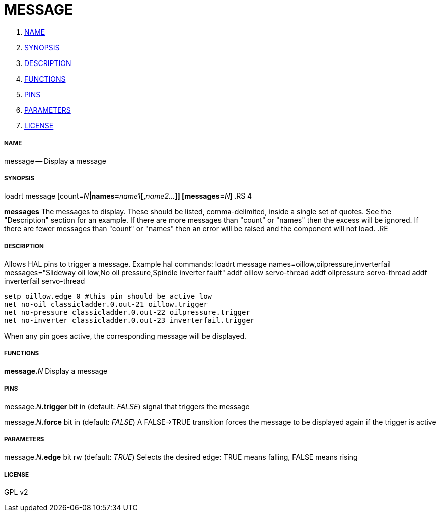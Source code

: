 MESSAGE
=======

. <<name,NAME>>
. <<synopsis,SYNOPSIS>>
. <<description,DESCRIPTION>>
. <<functions,FUNCTIONS>>
. <<pins,PINS>>
. <<parameters,PARAMETERS>>
. <<license,LICENSE>>




===== [[name]]NAME

message -- Display a message


===== [[synopsis]]SYNOPSIS
loadrt message [count=__N__**|names=**__name1__**[,**__name2...__**]] [messages=**__N__**]
**.RS 4

**messages**
The messages to display. These should be listed,
comma-delimited, inside a single set of quotes. See the "Description" section
for an example.
If there are more messages than "count" or "names" then the excess will be
ignored. If there are fewer messages than "count" or "names" then an error will
be raised and the component will not load.
.RE


===== [[description]]DESCRIPTION

Allows HAL pins to trigger a message. Example hal commands:
 loadrt message names=oillow,oilpressure,inverterfail messages="Slideway oil low,No oil
pressure,Spindle inverter fault"
 addf oillow servo-thread
 addf oilpressure servo-thread
 addf inverterfail servo-thread
 
 setp oillow.edge 0 #this pin should be active low
 net no-oil classicladder.0.out-21 oillow.trigger
 net no-pressure classicladder.0.out-22 oilpressure.trigger
 net no-inverter classicladder.0.out-23 inverterfail.trigger
 
When any pin goes active, the corresponding message will be displayed.


===== [[functions]]FUNCTIONS

**message.**__N__
Display a message


===== [[pins]]PINS

message.__N__**.trigger** bit in (default: __FALSE__)
signal that triggers the message

message.__N__**.force** bit in (default: __FALSE__)
A FALSE->TRUE transition forces the message to be
displayed again if the trigger is active


===== [[parameters]]PARAMETERS

message.__N__**.edge** bit rw (default: __TRUE__)
Selects the desired edge: TRUE means falling, FALSE
means rising


===== [[license]]LICENSE

GPL v2
